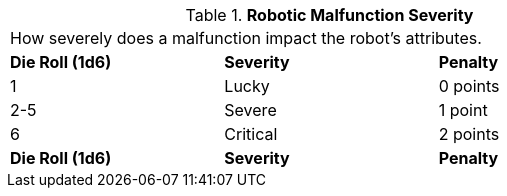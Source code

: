 // Table 5.28 Robotic Malfunction Severity
.*Robotic Malfunction Severity*
[width="75%",cols="3*^",frame="all"]
|===
3+<|How severely does a malfunction impact the robot's attributes. 
s|Die Roll (1d6)
s|Severity
s|Penalty

|1
|Lucky
|0 points

|2-5
|Severe
|1 point

|6
|Critical
|2 points

s|Die Roll (1d6)
s|Severity
s|Penalty


|===
